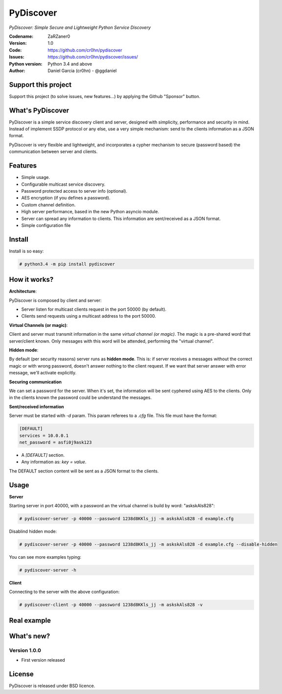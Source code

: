 PyDiscover
==========

*PyDiscover: Simple Secure and Lightweight Python Service Discovery*

:Codename: ZaRZaner0
:Version: 1.0
:Code: https://github.com/cr0hn/pydiscover
:Issues: https://github.com/cr0hn/pydiscover/issues/
:Python version: Python 3.4 and above
:Author: Daniel Garcia (cr0hn) - @ggdaniel

Support this project
--------------------

Support this project (to solve issues, new features...) by applying the Github "Sponsor" button.

What's PyDiscover
-----------------

PyDiscover is a simple service discovery client and server, designed with simplicity, performance and security in mind. Instead of implement SSDP protocol or any else, use a very simple mechanism: send to the clients information as a JSON format.

PyDiscover is very flexible and lightweight, and incorporates a cypher mechanism to secure (password based) the communication between server and clients.

Features
--------

- Simple usage.
- Configurable multicast service discovery.
- Password protected access to server info (optional).
- AES encryption (if you defines a password).
- Custom channel definition.
- High server performance, based in the new Python asyncio module.
- Server can spread any information to clients. This information are sent/received as a JSON format.
- Simple configuration file

Install
-------

Install is so easy:

.. code-block:: bash

    # python3.4 -m pip install pydiscover

How it works?
-------------

**Architecture**:

PyDiscover is composed by client and server:

- Server listen for multicast clients request in the port 50000 (by default).
- Clients send requests using a multicast address to the port 50000.

**Virtual Channels (or magic)**:

Client and server must transmit information in the same *virtual channel (or magic)*. The magic is a pre-shared word that server/client known. Only messages with this word will be attended, performing the "virtual channel".

**Hidden mode**:

By default (per security reasons) server runs as **hidden mode**. This is: if server receives a messages without the correct magic or with wrong password, doesn't answer nothing to the client request. If we want that server answer with error message, we'll activate explicitly.

**Securing communication**

We can set a password for the server. When it's set, the information will be sent cyphered using AES to the clients. Only in the clients known the password could be understand the messages.

**Sent/received information**

Server must be started with *-d* param. This param referees to a *.cfg* file. This file must have the format:

.. code-block:: ini

    [DEFAULT]
    services = 10.0.0.1
    net_password = asfi0j9ask123

- A *[DEFAULT]* section.
- Any information as: *key = value*.

The DEFAULT section content will be sent as a JSON format to the clients.

Usage
-----

**Server**

Starting server in port 40000, with a password an the virtual channel is build by word: "askskAls828":

.. code-block:: bash

    # pydiscover-server -p 40000 --password 1238d8KKls_jj -m askskAls828 -d example.cfg

Disablind hidden mode:

.. code-block:: bash

    # pydiscover-server -p 40000 --password 1238d8KKls_jj -m askskAls828 -d example.cfg --disable-hidden

You can see more examples typing:

.. code-block:: bash

    # pydiscover-server -h

**Client**

Connecting to the server with the above configuration:

.. code-block:: bash

    # pydiscover-client -p 40000 --password 1238d8KKls_jj -m askskAls828 -v

Real example
------------

.. image:: https://raw.githubusercontent.com/cr0hn/pydiscover/master/pydiscover/example.jpg

What's new?
-----------

Version 1.0.0
+++++++++++++

- First version released

License
-------

PyDiscover is released under BSD licence.
